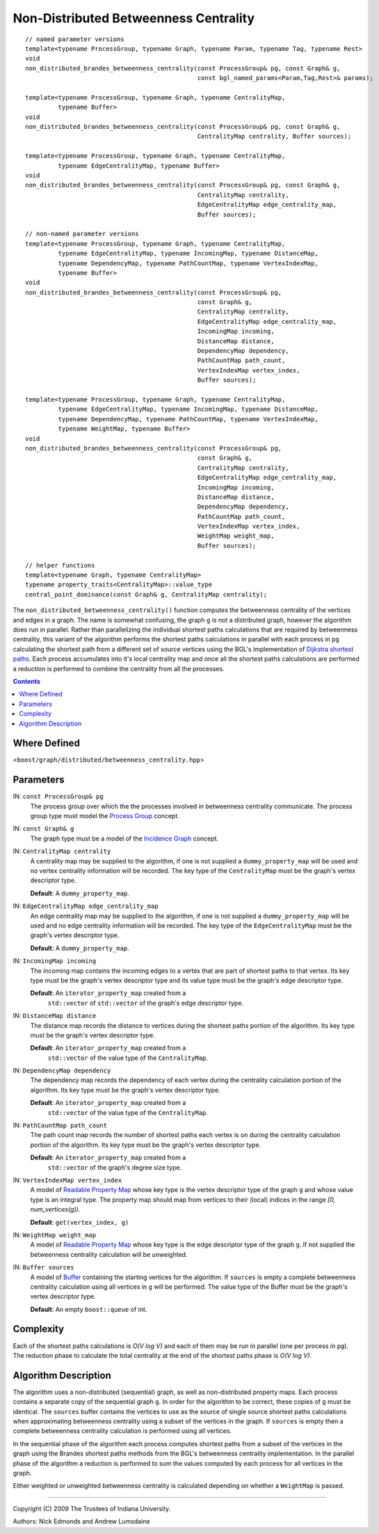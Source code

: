 .. Copyright (C) 2004-2009 The Trustees of Indiana University.
   Use, modification and distribution is subject to the Boost Software
   License, Version 1.0. (See accompanying file LICENSE_1_0.txt or copy at
   http://www.boost.org/LICENSE_1_0.txt)

=============================================
|Logo| Non-Distributed Betweenness Centrality
=============================================

::

  // named parameter versions
  template<typename ProcessGroup, typename Graph, typename Param, typename Tag, typename Rest>
  void 
  non_distributed_brandes_betweenness_centrality(const ProcessGroup& pg, const Graph& g, 
                                                 const bgl_named_params<Param,Tag,Rest>& params);

  template<typename ProcessGroup, typename Graph, typename CentralityMap, 
           typename Buffer>
  void 
  non_distributed_brandes_betweenness_centrality(const ProcessGroup& pg, const Graph& g, 
                                                 CentralityMap centrality, Buffer sources);

  template<typename ProcessGroup, typename Graph, typename CentralityMap, 
           typename EdgeCentralityMap, typename Buffer>
  void 
  non_distributed_brandes_betweenness_centrality(const ProcessGroup& pg, const Graph& g, 
                                                 CentralityMap centrality,
                                                 EdgeCentralityMap edge_centrality_map, 
                                                 Buffer sources);

  // non-named parameter versions
  template<typename ProcessGroup, typename Graph, typename CentralityMap, 
           typename EdgeCentralityMap, typename IncomingMap, typename DistanceMap, 
           typename DependencyMap, typename PathCountMap, typename VertexIndexMap, 
           typename Buffer>
  void 
  non_distributed_brandes_betweenness_centrality(const ProcessGroup& pg,
                                                 const Graph& g, 
                                                 CentralityMap centrality,
                                                 EdgeCentralityMap edge_centrality_map,
                                                 IncomingMap incoming, 
                                                 DistanceMap distance, 
                                                 DependencyMap dependency,     
                                                 PathCountMap path_count,      
                                                 VertexIndexMap vertex_index,
                                                 Buffer sources);

  template<typename ProcessGroup, typename Graph, typename CentralityMap, 
           typename EdgeCentralityMap, typename IncomingMap, typename DistanceMap, 
           typename DependencyMap, typename PathCountMap, typename VertexIndexMap, 
           typename WeightMap, typename Buffer>
  void 
  non_distributed_brandes_betweenness_centrality(const ProcessGroup& pg,
                                                 const Graph& g, 
                                                 CentralityMap centrality,
                                                 EdgeCentralityMap edge_centrality_map,
                                                 IncomingMap incoming, 
                                                 DistanceMap distance, 
                                                 DependencyMap dependency,
                                                 PathCountMap path_count, 
                                                 VertexIndexMap vertex_index,
                                                 WeightMap weight_map,
                                                 Buffer sources);

  // helper functions
  template<typename Graph, typename CentralityMap>
  typename property_traits<CentralityMap>::value_type
  central_point_dominance(const Graph& g, CentralityMap centrality);

The ``non_distributed_betweenness_centrality()`` function computes the
betweenness centrality of the vertices and edges in a graph.  The name
is somewhat confusing, the graph ``g`` is not a distributed graph,
however the algorithm does run in parallel.  Rather than parallelizing
the individual shortest paths calculations that are required by
betweenness centrality, this variant of the algorithm performs the
shortest paths calculations in parallel with each process in ``pg``
calculating the shortest path from a different set of source vertices
using the BGL's implementation of `Dijkstra shortest paths`_.  Each
process accumulates into it's local centrality map and once all the
shortest paths calculations are performed a reduction is performed to
combine the centrality from all the processes.

.. contents::

Where Defined
-------------
<``boost/graph/distributed/betweenness_centrality.hpp``>

Parameters
----------

IN: ``const ProcessGroup& pg`` 
  The process group over which the the processes involved in
  betweenness centrality communicate.  The process group type must
  model the `Process Group`_ concept.

IN: ``const Graph& g`` 
  The graph type must be a model of the `Incidence Graph`_ concept.

IN: ``CentralityMap centrality`` 
  A centrality map may be supplied to the algorithm, if one is not
  supplied a ``dummy_property_map`` will be used and no vertex
  centrality information will be recorded.  The key type of the
  ``CentralityMap`` must be the graph's vertex descriptor type.

  **Default**: A ``dummy_property_map``.

IN:  ``EdgeCentralityMap edge_centrality_map``
  An edge centrality map may be supplied to the algorithm, if one is
  not supplied a ``dummy_property_map`` will be used and no edge
  centrality information will be recorded.  The key type of the
  ``EdgeCentralityMap`` must be the graph's vertex descriptor type.

  **Default**: A ``dummy_property_map``.

IN:  ``IncomingMap incoming``
  The incoming map contains the incoming edges to a vertex that are
  part of shortest paths to that vertex.  Its key type must be the
  graph's vertex descriptor type and its value type must be the
  graph's edge descriptor type.

  **Default**: An ``iterator_property_map`` created from a
    ``std::vector`` of ``std::vector`` of the graph's edge descriptor
    type.

IN:  ``DistanceMap distance``
  The distance map records the distance to vertices during the
  shortest paths portion of the algorithm.  Its key type must be the
  graph's vertex descriptor type.

  **Default**: An ``iterator_property_map`` created from a
    ``std::vector`` of the value type of the ``CentralityMap``.

IN: ``DependencyMap dependency`` 
  The dependency map records the dependency of each vertex during the
  centrality calculation portion of the algorithm.  Its key type must
  be the graph's vertex descriptor type.

  **Default**: An ``iterator_property_map`` created from a
    ``std::vector`` of the value type of the ``CentralityMap``.

IN:  ``PathCountMap path_count``
  The path count map records the number of shortest paths each vertex
  is on during the centrality calculation portion of the algorithm.
  Its key type must be the graph's vertex descriptor type.

  **Default**: An ``iterator_property_map`` created from a
    ``std::vector`` of the graph's degree size type.

IN:  ``VertexIndexMap vertex_index``
  A model of `Readable Property Map`_ whose key type is the vertex
  descriptor type of the graph ``g`` and whose value type is an
  integral type. The property map should map from vertices to their
  (local) indices in the range *[0, num_vertices(g))*.

  **Default**: ``get(vertex_index, g)``

IN:  ``WeightMap weight_map``
  A model of `Readable Property Map`_ whose key type is the edge
  descriptor type of the graph ``g``.  If not supplied the betweenness
  centrality calculation will be unweighted.

IN: ``Buffer sources`` 
  A model of Buffer_ containing the starting vertices for the
  algorithm.  If ``sources`` is empty a complete betweenness
  centrality calculation using all vertices in ``g`` will be
  performed.  The value type of the Buffer must be the graph's vertex
  descriptor type.

  **Default**: An empty ``boost::queue`` of int.

Complexity
----------

Each of the shortest paths calculations is *O(V log V)* and each of
them may be run in parallel (one per process in ``pg``).  The
reduction phase to calculate the total centrality at the end of the
shortest paths phase is *O(V log V)*.

Algorithm Description
---------------------

The algorithm uses a non-distributed (sequential) graph, as well as
non-distributed property maps.  Each process contains a separate copy
of the sequential graph ``g``.  In order for the algorithm to be
correct, these copies of ``g`` must be identical.  The ``sources``
buffer contains the vertices to use as the source of single source
shortest paths calculations when approximating betweenness centrality
using a subset of the vertices in the graph.  If ``sources`` is empty
then a complete betweenness centrality calculation is performed using
all vertices.

In the sequential phase of the algorithm each process computes
shortest paths from a subset of the vertices in the graph using the
Brandes shortest paths methods from the BGL's betweenness centrality
implementation.  In the parallel phase of the algorithm a reduction is
performed to sum the values computed by each process for all vertices
in the graph.

Either weighted or unweighted betweenness centrality is calculated
depending on whether a ``WeightMap`` is passed.

-----------------------------------------------------------------------------

Copyright (C) 2009 The Trustees of Indiana University.

Authors: Nick Edmonds and Andrew Lumsdaine

.. |Logo| image:: pbgl-logo.png
            :align: middle
            :alt: Parallel BGL
            :target: http://www.osl.iu.edu/research/pbgl

.. _Process Group: process_group.html
.. _Buffer: http://www.boost.org/libs/graph/doc/Buffer.html
.. _Dijkstra shortest paths: http://www.boost.org/libs/graph/doc/dijkstra_shortest_paths.html
.. _Readable Property Map: http://www.boost.org/libs/property_map/ReadablePropertyMap.html
.. _Incidence Graph: http://www.boost.org/libs/graph/doc/IncidenceGraph.html
